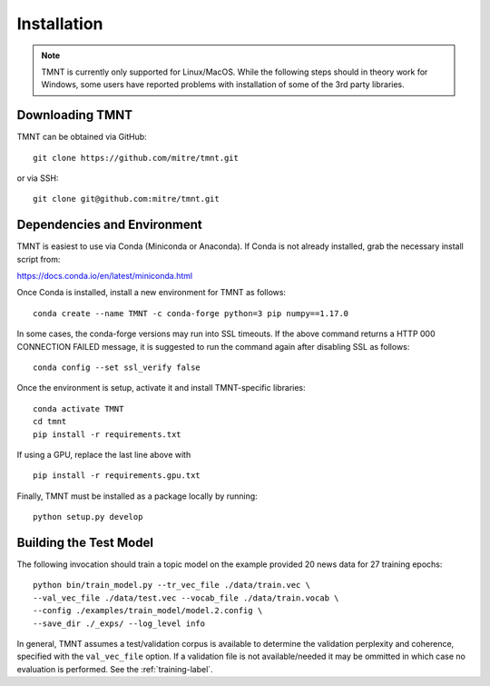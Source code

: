 Installation
~~~~~~~~~~~~

.. note::
   TMNT is currently only supported for Linux/MacOS. While the following steps should in theory
   work for Windows, some users have reported problems with installation of some of the 3rd party libraries.


Downloading TMNT
+++++++++++++++++++

TMNT can be obtained via GitHub::

  git clone https://github.com/mitre/tmnt.git

or via SSH::

  git clone git@github.com:mitre/tmnt.git


Dependencies and Environment
+++++++++++++++++++++++++++++++

TMNT is easiest to use via Conda (Miniconda or Anaconda). If
Conda is not already installed, grab the necessary install script from:

https://docs.conda.io/en/latest/miniconda.html

Once Conda is installed, install a new environment for TMNT as follows::

  conda create --name TMNT -c conda-forge python=3 pip numpy==1.17.0

In some cases, the conda-forge versions may run into SSL timeouts. If the
above command returns a HTTP 000 CONNECTION FAILED message, it is suggested
to run the command again after disabling SSL as follows::

  conda config --set ssl_verify false

Once the environment is setup, activate it and install TMNT-specific libraries::

  conda activate TMNT 
  cd tmnt
  pip install -r requirements.txt

If using a GPU, replace the last line above with ::
  
  pip install -r requirements.gpu.txt

Finally, TMNT must be installed as a package locally by running::

  python setup.py develop

  
Building the Test Model
++++++++++++++++++++++++++

The following invocation should train a topic model on the example provided 20 news data
for 27 training epochs::

  python bin/train_model.py --tr_vec_file ./data/train.vec \
  --val_vec_file ./data/test.vec --vocab_file ./data/train.vocab \
  --config ./examples/train_model/model.2.config \
  --save_dir ./_exps/ --log_level info

In general, TMNT assumes a test/validation corpus is available to determine the validation perplexity
and coherence, specified with the ``val_vec_file`` option.  If a validation file is not available/needed
it may be ommitted in which case no evaluation is performed.  See the :ref:`training-label`.
